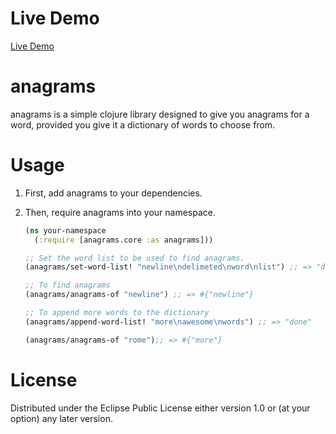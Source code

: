 * Live Demo
[[https://diminishedprime.github.io/anagrams/][Live Demo]]

* anagrams

anagrams is a simple clojure library designed to give you anagrams for a word,
provided you give it a dictionary of words to choose from.

* Usage
1. First, add anagrams to your dependencies.
   [[https://img.shields.io/clojars/v/anagrams.svg]]

2. Then, require anagrams into your namespace.
   #+BEGIN_SRC clojure
     (ns your-namespace
       (:require [anagrams.core :as anagrams]))

     ;; Set the word list to be used to find anagrams.
     (anagrams/set-word-list! "newline\ndelimeted\nword\nlist") ;; => "done"

     ;; To find anagrams
     (anagrams/anagrams-of "newline") ;; => #{"newline"}

     ;; To append more words to the dictionary
     (anagrams/append-word-list! "more\nawesome\nwords") ;; => "done"

     (anagrams/anagrams-of "rome");; => #{"more"}
   #+END_SRC

* License
Distributed under the Eclipse Public License either version 1.0 or (at
your option) any later version.
